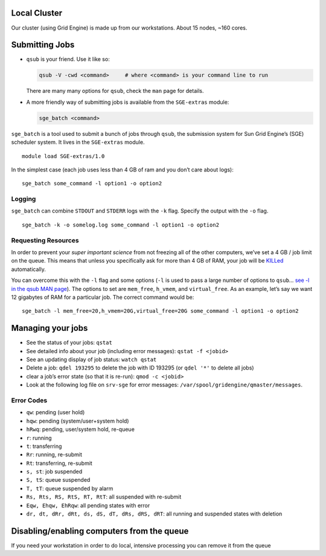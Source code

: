 Local Cluster
-------------

Our cluster (using Grid Engine) is made up from our workstations. About
15 nodes, ~160 cores.

Submitting Jobs
---------------

-  ``qsub`` is your friend. Use it like so:

   .. code:: sh

      qsub -V -cwd <command>     # where <command> is your command line to run

   There are many many options for ``qsub``, check the ``man`` page for
   details.

-  A more friendly way of submitting jobs is available from the
   ``SGE-extras`` module:

   .. code:: sh

       sge_batch <command>

``sge_batch`` is a tool used to submit a bunch of jobs through ``qsub``,
the submission system for Sun Grid Engine’s (SGE) scheduler system. It
lives in the ``SGE-extras`` module.

::

   module load SGE-extras/1.0

In the simplest case (each job uses less than 4 GB of ram and you don’t
care about logs):

::

   sge_batch some_command -l option1 -o option2

Logging
~~~~~~~

``sge_batch`` can combine ``STDOUT`` and ``STDERR`` logs with the ``-k``
flag. Specify the output with the ``-o`` flag.

::

       sge_batch -k -o somelog.log some_command -l option1 -o option2

Requesting Resources
~~~~~~~~~~~~~~~~~~~~

In order to prevent your *super important science* from not freezing all
of the other computers, we’ve set a 4 GB / job limit on the queue. This
means that unless you specifically ask for more than 4 GB of RAM, your
job will be `KILLed`_ automatically.

You can overcome this with the ``-l`` flag and some options (``-l`` is
used to pass a large number of options to ``qsub``\ … `see -l in the
qsub MAN page`_). The options to set are ``mem_free``, ``h_vmem``, and
``virtual_free``. As an example, let’s say we want 12 gigabytes of RAM
for a particular job. The correct command would be:

::

   sge_batch -l mem_free=20,h_vmem=20G,virtual_free=20G some_command -l option1 -o option2

Managing your jobs
------------------

-  See the status of your jobs: ``qstat``
-  See detailed info about your job (including error messages):
   ``qstat -f <jobid>``
-  See an updating display of job status: ``watch qstat``
-  Delete a job: ``qdel 193295`` to delete the job with ID 193295 (or
   ``qdel '*'`` to delete all jobs)
-  clear a job’s error state (so that it is re-run): ``qmod -c <jobid>``
-  Look at the following log file on ``srv-sge`` for error messages:
   ``/var/spool/gridengine/qmaster/messages``.

Error Codes
~~~~~~~~~~~

-  ``qw``: pending (user hold)
-  ``hqw``: pending (system/user+system hold)
-  ``hRwq``: pending, user/system hold, re-queue
-  ``r``: running
-  ``t``: transferring
-  ``Rr``: running, re-submit
-  ``Rt``: transferring, re-submit
-  ``s, st``: job suspended
-  ``S, tS``: queue suspended
-  ``T, tT``: queue suspended by alarm
-  ``Rs, Rts, RS, RtS, RT, RtT``: all suspended with re-submit
-  ``Eqw, Ehqw, EhRqw``: all pending states with error
-  ``dr, dt, dRr, dRt, ds, dS, dT, dRs, dRS, dRT``: all running and
   suspended states with deletion

Disabling/enabling computers from the queue
-------------------------------------------

If you need your workstation in order to do local, intensive processing
you can remove it from the queue

.. _KILLed: https://www.youtube.com/watch?v=68DBxTm4ULs
.. _see -l in the qsub MAN page: http://gridscheduler.sourceforge.net/htmlman/htmlman1/qsub.html
